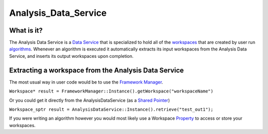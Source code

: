 .. _Analysis Data Service:

Analysis_Data_Service
=====================

What is it?
-----------

The Analysis Data Service is a `Data Service <Data Service>`__ that is
specialized to hold all of the `workspaces <Workspace>`__ that are
created by user run `algorithms <Algorithm>`__. Whenever an algorithm is
executed it automatically extracts its input workspaces from the
Analysis Data Service, and inserts its output workspaces upon
completion.

Extracting a workspace from the Analysis Data Service
-----------------------------------------------------

The most usual way in user code would be to use the `Framework
Manager <Framework Manager>`__.

``Workspace* result = FrameworkManager::Instance().getWorkspace("workspaceName")``

Or you could get it directly from the AnalysisDataService (as a `Shared
Pointer <Shared Pointer>`__)

``Workspace_sptr result = AnalysisDataService::Instance().retrieve("test_out1");``

If you were writing an algorithm however you would most likely use a
Workspace `Property <Properties>`__ to access or store your workspaces.



.. categories:: Concepts